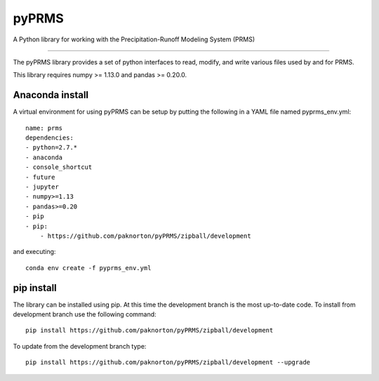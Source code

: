 pyPRMS
======

A Python library for working with the Precipitation-Runoff Modeling System (PRMS)

----

The pyPRMS library provides a set of python interfaces to read, modify, and write various files used by and for PRMS.

This library requires numpy >= 1.13.0 and pandas >= 0.20.0.

Anaconda install
----------------
A virtual environment for using pyPRMS can be setup by putting the following in a YAML file named pyprms_env.yml::

    name: prms
    dependencies:
    - python=2.7.*
    - anaconda
    - console_shortcut
    - future
    - jupyter
    - numpy>=1.13
    - pandas>=0.20
    - pip
    - pip:
        - https://github.com/paknorton/pyPRMS/zipball/development

and executing::

    conda env create -f pyprms_env.yml

pip install
-----------
The library can be installed using pip. At this time the development branch is the most up-to-date code.
To install from development branch use the following command::

    pip install https://github.com/paknorton/pyPRMS/zipball/development

To update from the development branch type::

    pip install https://github.com/paknorton/pyPRMS/zipball/development --upgrade



